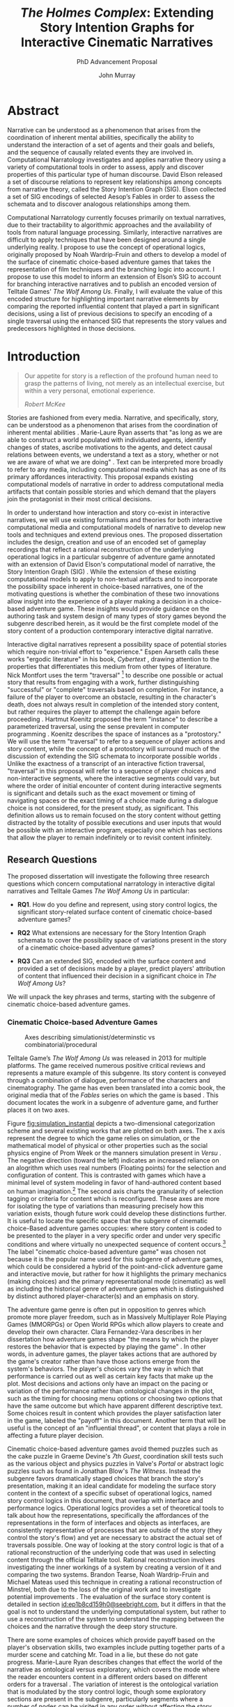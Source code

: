 #+TITLE:  /The Holmes Complex/: Extending Story Intention Graphs for Interactive Cinematic Narratives
#+SUBTITLE: PhD Advancement Proposal
#+AUTHOR: John Murray
#+HTML_HEAD: <link rel="stylesheet" type="text/css" href="../style.css" />
#+HTML_DOCTYPE: html5
#+HTML_CONTAINER: content
#+HTML_LINK_UP: index.html
#+HTML_LINK_HOME: ../index.html
#+INFOJS_OPT: view:content toc:nil ltoc:nil 
#+LATEX_CLASS: llncs
#+LaTeX_HEADER: \frontmatter          % for the preliminariese
#+LaTeX_HEADER: \pagestyle{headings}  % switches on printing of running heads
* Abstract
:PROPERTIES:
:UNNUMBERED: t
:END:
Narrative can be understood as a phenomenon that arises from the
coordination of inherent mental abilities, specifically the ability to
understand the interaction of a set of agents and their goals and
beliefs, and the sequence of causally related events they are involved
in. Computational Narratology investigates and applies narrative
theory using a variety of computational tools in order to assess,
apply and discover properties of this particular type of human
discourse. David Elson released a set of discourse relations to
represent key relationships among concepts from narrative theory,
called the Story Intention Graph (SIG). Elson collected a set of SIG
encodings of selected Aesop’s Fables in order to assess the schemata
and to discover analogous relationships among them.

Computational Narratology currently focuses primarily on textual
narratives, due to their tractability to algorithmic approaches and
the availability of tools from natural language processing. Similarly,
interactive narratives are difficult to apply techniques that have
been designed around a single underlying reality. I propose to use the
concept of operational logics, originally proposed by Noah
Wardrip-Fruin and others to develop a model of the surface of
cinematic choice-based adventure games that takes the representation
of film techniques and the branching logic into account. I propose to
use this model to inform an extension of Elson’s SIG to account for
branching interactive narratives and to publish an encoded version of
Telltale Games' /The Wolf Among Us/. Finally, I will evaluate the
value of this encoded structure for highlighting important narrative
elements by comparing the reported influential content that played a
part in significant decisions, using a list of previous decisions to
specify an encoding of a single traversal using the enhanced SIG that
represents the story values and predecessors highlighted in those
decisions.
* Introduction
#+BEGIN_QUOTE
Our appetite for story is a reflection of the profound human need to
grasp the patterns of living, not merely as an intellectual exercise,
but within a very personal, emotional experience.

/Robert McKee/ \cite{Mckee1997}
#+END_QUOTE

Stories are fashioned from every media. Narrative, and specifically,
story, can be understood as a phenomenon that arises from the
coordination of inherent mental abilities \cite{Herman2013}
\cite{Ryan2010}. Marie-Laure Ryan asserts that "as long as we are able
to construct a world populated with individuated agents, identify
changes of states, ascribe motivations to the agents, and detect
causal relations between events, we understand a text as a story,
whether or not we are aware of what we are doing"
\cite{Ryan2010}. Text can be interpreted more broadly to refer to any
media, including computational media which has as one of its primary
affordances interactivity. This proposal expands existing
computational models of narrative in order to address computational
media artifacts that contain possible stories and which demand that
the players join the protagonist in their most critical decisions.

In order to understand how interaction and story co-exist in
interactive narratives, we will use existing formalisms and theories
for both interactive computational media and computational models of
narrative to develop new tools and techniques and extend previous
ones. The proposed dissertation includes the design, creation and use
of an encoded set of gameplay recordings that reflect a rational
reconstruction of the underlying operational logics in a particular
subgenre of adventure game \cite{Wardrip-Fruin2009} annotated with an
extension of David Elson's computational model of narrative, the Story
Intention Graph (SIG) \cite{Elson2012}. While the extension of these
existing computational models to apply to non-textual artifacts and to
incorporate the possibility space inherent in choice-based narratives,
one of the motivating questions is whether the combination of these
two innovations allow insight into the experience of a player making a
decision in a choice-based adventure game. These insights would
provide guidance on the authoring task and system design of many types
of story games beyond the subgenre described herein, as it would be
the first complete model of the story content of a production
contemporary interactive digital narrative.

Interactive digital narratives represent a possibility space of
potential stories which require non-trivial effort to "experience."
Espen Aarseth calls these works "ergodic literature" in his book,
/Cybertext/ \cite{Aarseth1997}, drawing attention to the properties
that differentiates this medium from other types of literature. Nick
Montfort uses the term "traversal" [fn:5] to describe one possible or
actual story that results from engaging with a work, further
distinguishing "successful" or "complete" traversals based on
completion.  For instance, a failure of the player to overcome an
obstacle, resulting in the character's death, does not always result
in completion of the intended story content, but rather requires the
player to attempt the challenge again before proceeding
\cite{Montfort2006}. Hartmut Koenitz proposed the term "instance" to
describe a parameterized traversal, using the sense prevalent in
computer programming \cite{Hartmut2015}.  Koenitz describes the space
of instances as a "protostory." We will use the term "traversal" to
refer to a sequence of player actions and story content, while the
concept of a protostory will surround much of the discussion of
extending the SIG schemata to incorporate possible worlds . Unlike the
exactness of a transcript of an interactive fiction traversal,
"traversal" in this proposal will refer to a sequence of player
choices and non-interactive segments, where the interactive segments
could vary, but where the order of initial encounter of content during
interactive segments is significant and details such as the exact
movement or timing of navigating spaces or the exact timing of a
choice made during a dialogue choice is not considered, for the
present study, as significant. This definition allows us to remain
focused on the story content without getting distracted by the
totality of possible executions and user inputs that would be possible
with an interactive program, especially one which has sections that
allow the player to remain indefinitely or to revisit content
infinitely.

** Research Questions
:PROPERTIES:
:ID:       kkf7ytm0e7h0@seebright.com
:END:
The proposed dissertation will investigate the following three
research questions which concern computational narratology in
interactive digital narratives and Telltale Games /The Wolf Among Us/
in particular:

- *RQ1*. How do you define and represent, using story control logics,
  the significant story-related surface content of cinematic
  choice-based adventure games?

- *RQ2* What extensions are necessary for the Story Intention Graph
  schemata to cover the possibility space of variations present in the
  story of a cinematic choice-based adventure games?

- *RQ3* Can an extended SIG, encoded with the surface content and
  provided a set of decisions made by a player, predict players'
  attribution of content that influenced their decision in a
  significant choice in /The Wolf Among Us/?

We will unpack the key phrases and terms, starting with the subgenre
of cinematic choice-based adventure games.

*** Cinematic Choice-based Adventure Games
:PROPERTIES:
:ID:       i68is8r0c8h0@seebright.com
:END:

#+CAPTION: Axes describing simulationist/determinstic vs combinatorial/procedural
#+NAME:   fig:simulation_instantial
#+LABEL: fig:simulation_instantial
#+ATTR_LATEX: :width 10cm
[[file:simulationistdeterminist.png]] 

Telltale Game’s /The Wolf Among Us/ was released in 2013 for multiple
platforms. The game received numerous positive critical reviews and
represents a mature example of this subgenre. Its story content is
conveyed through a combination of dialogue, performance of the
characters and cinematography. The game has even been translated into
a comic book, the original media that of the /Fables/ series on which
the game is based \cite{Sturges2014}. This document locates the work
in a subgenre of adventure game, and further places it on two axes.

Figure [[fig:simulation_instantial]] depicts a two-dimensional
categorization scheme and several existing works that are plotted on
both axes. The x axis represent the degree to which the game relies on
simulation, or the mathematical model of physical or other properties
such as the social physics engine of Prom Week \cite{McCoy2012} or the
manners simulation present in /Versu/ \cite{Evans2014}. The negative
direction (toward the left) indicates an increased reliance on an
alogrithm which uses real numbers (Floating points) for the selection
and configuration of content. This is contrasted with games which have
a minimal level of system modeling in favor of hand-authored content
based on human imagination.[fn:8] The second axis charts the
granularity of selection tagging or criteria for content which is
reconfigured. These axes are more for isolating the type of variations
than measuring precisely how this variation exists, though future work
could develop these distinctions further. It is useful to locate the
specific space that the subgenre of cinematic choice-Based adventure
games occupies: where story content is coded to be presented to the
player in a very specific order and under very specific conditions and
where virtually no unexpected sequence of content occurs.[fn:9] The
label "cinematic choice-based adventure game" was chosen not because
it is the popular name used for this subgenre of adventure games,
which could be considered a hybrid of the point-and-click adventure
game and interactive movie, but rather for how it highlights the
primary mechanics (making choices) and the primary representational
mode (cinematic) as well as including the historical genre of
adventure games which is distinguished by distinct authored
player-character(s) and an emphasis on story.

The adventure game genre is often put in opposition to genres which
promote more player freedom, such as in Massively Multiplayer Role
Playing Games (MMORPGs) or Open World RPGs which allow players to
create and develop their own character. Clara Fernandez-Vara describes
in her dissertation how adventure games shape "the means by which the
player restores the behavior that is expected by playing the game"
\cite{ClaraFernandez-Vara2009}. In other words, in adventure games,
the player takes actions that are authored by the game's creator
rather than have those actions emerge from the system's behaviors. The
player's choices vary the way in which that performance is carried out
as well as certain key facts that make up the plot. Most decisions and
actions only have an impact on the pacing or variation of the
performance rather than ontological changes in the plot, such as the
timing for choosing menu options or choosing two options that have the
same outcome but which have apparent different descriptive text. Some
choices result in content which provides the player satisfaction later
in the game, labeled the "payoff" in this document. Another term that
will be useful is the concept of an "influential thread", or content
that plays a role in affecting a future player decision.

Cinematic choice-based adventure games avoid themed puzzles such as
the cake puzzle in Graeme Devine's /7th Guest/, coordination skill
tests such as the various object and physics puzzles in Valve's
/Portal/ or abstract logic puzzles such as found in Jonathan Blow's
/The Witness/. Instead the subgenre favors dramatically staged choices
that branch the story's presentation, making it an ideal candidate for
modeling the surface story content in the context of a specific subset
of operational logics, named story control logics in this document,
that overlap with interface and performance logics. Operational logics
provides a set of theoretical tools to talk about how the
representations, specifically the affordances of the representations
in the form of interfaces and objects as interfaces, are consistently
representative of processes that are outside of the story (they
control the story's flow) and yet are necessary to abstract the actual
set of traversals possible. One way of looking at the story control
logic is that of a rational reconstruction of the underlying code that
was used in selecting content through the official Telltale
tool. Rational reconstruction involves investigating the inner
workings of a system by creating a version of it and comparing the two
systems. Brandon Tearse, Noah Wardrip-Fruin and Michael Mateas used
this technique in creating a rational reconstruction of Minstrel, both
due to the loss of the original work and to investigate potential
improvements \cite{Tearse2010a}. The evaluation of the surface story
content is detailed in section [[id:ep1b8cd159h0@seebright.com]], but it
differs in that the goal is not to understand the underlying
computational system, but rather to use a reconstruction of the system
to understand the mapping between the choices and the narrative
through the deep story structure.

There are some examples of choices which provide payoff based on the
player's observation skills, two examples include putting together
parts of a murder scene and catching Mr. Toad in a lie, but these do
not gate progress. Marie-Laure Ryan describes changes that effect the
world of the narrative as ontological versus exploratory, which covers
the mode where the reader encounters content in a different orders
based on different orders for a traversal \cite{Ryan2001}. The
variation of interest is the ontological variation that is modulated
by the story control logic, though some exploratory sections are
present in the subgenre, particularly segments where a number of nodes
can be visited in any order without affecting the story world.

/The Wolf Among Us/ is episodic: future episodes must account for
previous player decisions. This requirement is different from
stand-alone story games which often have a greater variety of
endings. An example of a non-episodic story game in the interactive
drama genre is Michael Mateas and Andrew Stern's collaboration,
/Façade/ \cite{mateas2003integrating}, or the text-based /Versu/
\cite{Evans2014}. In /Façade/, there are several possible outcomes
determined by player's interactions with the characters. Replayability
is one of the stated design goals, and to that end the variations and
additional content reward the player with deeper insight into the
characters and the history through repeated engagement. In contrast,
episodic story games build on decisions made by the player in previous
episodes and have limited replay value due to the amount of content
that is necessarily conserved. Other non-episodic games, such as
/Heavy Rain/,[fn:6] are closely related in their operational logics
and their suitability for discovering content relationships using the
techniques proposed in this document.

By conserving content and maximizing payoffs among possible
traversals, this subgenre is ideally suited to algorithmic traversal
by the intentional frames captured by SIGs, as the player’s goals and
intentions are rewarded while the story remains relatively consistent.

*** Story Control Logics
:PROPERTIES:
:ID:       tx6har00e8h0@seebright.com
:END:

Noah Wardrip-Fruin introduced the analytical concept of operational
logics \cite{Wardrip-fruin} to describe the synergistic relationship
of abstract process and representational goals. He did so in the
context of understanding the relationships between surface, process
and data in the work leading up to the book /Expressive Processing/,
and described some of the key insights there \cite{Wardrip-Fruin2009}.
The concept was later formalized and further defined in collaboration
with Michael Mateas in \cite{Mateas2009b}:

#+BEGIN_QUOTE
An operational logic defines an authoring (representational)
strategy, supported by abstract processes or lower-level logics, for
specifying the behaviors a system must exhibit in order to be
understood as representing a specified domain to a specified
audience. \cite{Mateas2009b}
#+END_QUOTE

Operational logics can be used to precisely model and analyze how an
author communicates through a set of abstract processes and
representations an underlying "domain" with an audience. This
proposal's surface content model depends on the slipperiness of the
domain of human affairs that is narrative, and how at the same time
operational logics "determine the state evolution of a system," how
they specify an abstract model of the underlying system, "with how
they are understood at a human level," through the proposed encoding
\cite{Mateas2009b}. Some examples of operational logics that are
proposed by Wardrip-Fruin include collision logics and dialogue tree
logics, which reflect certain strategies to manage the content and the
actual experience of engaging with it \cite{Wardrip-Fruin2009}. As
long as a particular logic is maintained throughout a work, and that
logic reflects a systematic application of an underlying process, it
can be fruitfully analyzed as an operational logic. In this section,
the operational logics targeted are principally those that control and
represent the branching of the story and not necessarily logics that
pertain to any underlying simulation of the story domain. In this way,
they are not that much different than dialogue tree logics or the use
of quest flags, and the proposed SIG extension takes advantage of that
simplicity. The main difference is that the strategy of reflecting the
choices through interfaces are tied to an underlying time-based
performance that is critical to the pacing of the dramatic work.

The encoding of the surface representation depends on a model of the
underlying operations that each of the proposed story control
logics. These logics occupy the intersection between (graphical)
interface logics and performance logics, as they provide the player
with options tied to an underlying content selection architecture as
well as afford the player a set of performance options that either
determine or enact the choices.

The state evolution and representational strategy of cinematic
choice-based adventure games is represented by modeling the following
*story control logics*:

| Operational Logic Name       | Description                                                 |
|------------------------------+-------------------------------------------------------------|
| *1* /Response Selection/     | Language-based menus that reflect player-character options. |
| *2* /Object-Verb Selections/ | Verb-selection for object or character.                     |
| *3* /Inventory/              | Objects that either reflect ongoing or past plots           |
| *4* /Quick-time/             | Affordances that require enactment to proceed               |
| *5* /"Payoff" Signaling/     | Text that indicates (truthfully or not) underlying state    |
|                              |                                                             |

There are other operational logics at work, such as collision logics
and camera control logics, but these don't affect the story structure
as defined by the SIG. The four above operational logics cover every
relevant non-linear control mechanism and corresponding
representation. These logics must be reflected in a surface model in
order to represent the possible variations. Because of the importance
of these control logics in determining the surface structure, we will
review each in the following sections.

**** Response Selection
Response selection is so named because it how a player selects the
next actions or intent of the character. Like most adventure games,
the character itself actually carries out the action or dialogue, and
even sometimes the way a particular choice plays out may differ from
what was anticipated. The underlying operation is simply one of
selecting the content to be played.

**** Object-Verb Selection
This logic is a variant on the response selection, except that it
plays the character interacting with an object instead of interacting
with a character and often has physical actions instead of dialogue
options. An example is either knocking or kicking down a door, or
picking up an object.

**** Inventory Logics
In this logic, the main function is as a flag to whether certain
content choices are available. Secondarily, it is a reminder of
important plot threads.
**** Quick-time
This represents the enactment of the player of a particular situation
the character is in, often through repeated button presses or through
a quick decision in a heated moment. Failing these may result in
replaying from a checkpoint, so most do not branch the story.
**** /"Payoff" signaling

This is one of the more complex logics that may not determine
underlying state at all, but rather simply shaping player expectations
of how their decision affected agents. It is because of this
expectation that it needs to be represented as a distinct logic in the
surface story content, and because it is consistently applied in a way
that would suggest an underlying model is being affected.

The complexity of navigating the surface content defined by these
logics and the recorded gameplay motivates the creation of a "story
browser" tool to aid analyzing the distribution and patterns that the
content takes. This tool is discussed further in section
[[id:pc99b2h0i8h0@seebright.com]].

*** Surface Story Content
:PROPERTIES:
:ID:       89e9zj61i8h0@seebright.com
:END:
In this section, we will review the motivation behind modeling the
surface story content with respect to existing models of narrative
discourse. We will further review why the content of /The Wolf Among
Us/ cannot be represented by mapping it onto a simple text.

The concept of *surface story content* represents the narrative
content that is conveyed to a player. The name derives from the idea
that story-related information, also known as content, in contemporary
published games, is primarily authored through "scripting"[fn:2]. It
is scripted in the sense of an authored script that details the
content of a dramatic work, including directions for action and mood.
The story content, relies on an interpretation by a player of the
surface of that content to describe agents pursuing goals through
various channels, specifically the dialogue lines spoken, the text
rendered and the actions portrayed, rather than an understanding of
the underlying computationally modeled simulation as in the case of
physics simulated content or the properties of weapons and targets in
the case of projectile-based or item-based content. The system that is
interpreted operates at the level of agents pursuing goals within the
context of an overall story. Games which fall under this category
include /The Wolf Among Us/ \cite{TelltaleGames2013}, /Life is
Strange/ \cite{DontnodEntertainment2015} and /Kentucky Route Zero/
\cite{Elliott2013}.

Surface Story Content in this document refers to the primary
/instantial/ content that determines the interpretation of story
elements in a traversal.  For instance, it would be sufficient to
describe the surface story content by using sequences of gameplay
recordings in the form of dialogue, captured gameplay video and
interface elements, especially insofar as these traversals have
sections that are considered shared. The surface story content is
modeled using gameplay recordings and the logical structure that
determines their selection them from within the game. It can spans the
possibility space of story content from any potential (meaningfully
different) traversal. This approach accounts for the fact that an
infinite loop could occur in an actual traversal by only accounting
for the initial visit to "cutscenes" and not assuming new information
is provided through repetitive visits even if possible in a given
segment (such as an exploratory segment where a given object could be
repeatedly examined).

As opposed to the set of recorded traversal sections, modeled along
with potential player choices, a Story Intention Graph encoding of a
story is referred to in this document as the *deep story
structure*. This is the underlying set of relationships between
events, characters, beliefs, goals and affect that the audience forms
as they witness a story unfolding, and is influenced by narratological
theories.  The SIG incorporates all three of Mieke Bal’s levels of
narrative structure: the /text/, or the set of signs are represented
by /Text Nodes/, the /story/, or the sequence of presented happenings
or events influenced the /text/ nodes sequencing, and the /fabula/
level is reflected in the /state/ node and its ontological status as
the truth of a story, or the entirety of the fictional world that is
ordered into the /story/. Surface Story Content, as described above,
corresponds to the /text and discourse/ levels of Bal's model and the
deep story content to the story level for interactive works where such
an approach is possible \cite{Bal2009}. 

Noah Wardrip-Fruin cites three components of computational media
works: surface, processes and data \cite{Wardrip-Fruin2009}. While the
term "surface story content" is inspired by this usage, in order for
it to occupy the role it needs to its sense is extended to incorporate
the representational strategies of the key operational logics. For
brevity, we will refer to the surface story content as the surface
content, and understand that it does not include every detail of the
surface representation but only those aspects which are necessary in
understanding the story.

David Elson’s Story Intention Graphs refers to the "Textual Layer" in
his dissertation as fulfilling this role: "a linear vector of nodes
that contain the *utterances of the original discourse* that is being
modeled." Elson mentions that this layer could also be visual or oral,
but does not elaborate on the exact way that such works would be
handled. /Scheherazade/ \cite{Elson2012} is a Java program designed
for annotators to encode SIGs from plain text narratives. The system
references individual segments of a source text by the beginning and
ending index within the original text, and these spans are used to
anchor propositions in the timeline layer. The timeline layer then
affords connecting proposition nodes[fn:3] with points or intervals in
time represented by states based on /TimeML/ \cite{Ingria2003}. This
representation would work equally well by referencing timecodes in a
video or panels in a comic that does not branch, but must be extended
to account for branching logic of interactive digital narratives. A
more detailed review of how Elson’s SIG format is suitable can be
found in section [[id:9k4lun20i8h0@seebright.com]], while a description of
the elements of the schemata can be found in section [[id:8zs4eaz059h0@seebright.com]].

The proposed model for surface story content is a data structure that
incorporates three types of information, two which are generated
instantial assets: the sequence of images or frames and the
accompanying synchronized audio. The third is a transcription and time
encoding of linguistic content either spoken or shown. The sequence of
images, or shots, correspond to the traditional definition, a
continuous view from a single virtual camera. The term "segment" is
introduced as a way of organizing sequences of shots that are always
played together between "control points", points in a traversal where
the surface story content diverges. For instance, following a player
choice, one of four segments would result, each of which may share
shots with the others.

This model of surface and text is useful because it affords certain
means of measuring the surface content without access to the
implementation of the underlying processes, even as it presents
problems. In this way it is a form of rational reconstruction, like
that used with /Minstrel/ \cite{Tearse2010a}. Unlike works of film,
the surface content of games are determined during execution by player
input. Further, although words and phrases offer a natural
segmentation of meaning for textual narratives, and each word presents
a denotative meaning and a sentence can be considered a vehicle for
meaning which can be modeled by multiple propositions, as Elson
enables through mappings of proposition nodes to text nodes, it is not
obvious how to provide hooks for annotation of cinematic interactive
narratives whose interpreted meaning may be spread across shots, or be
present in a character's expression, or even by connotated by the
underlying subtext of an interaction or the connotations of the set
design.

A single line of dialogue might be performed across multiple shots, or
discrete continuous sequences of frames as taken by a virtual
camera. Would each shot be a segment of meaning, or would the line of
dialogue be treated as an atomic whole?  These questions are central
to creating and assessing a model of surface content model.

Section [[id:7ag9o190f8h0@seebright.com]] goes into detail about what an
objective surface story content dataset might like, but the
anticipated form is that of a collection of of recorded gameplay
videos of traversal story segments that are referenced by a model of
the story control logics. This combination of content and logic
results in a dataset that contains all possible traversals (that
contain a unique sequence of initially-encountered content) and their
corresponding shots/sequences.

The encoded dataset (including "objective" annotations such as
textual representations of dialogue, timing, characters present, etc)
will be annotated with the appropriate interpretive SIG elements, in
particular the represented goals, plans, the affect endpoint of
goals/plans and the constituent events or planned events.

The broader questions of how to achieve and measure agency and how the
property of interactivity influences narrative experience have been
topics of interest in the interactive storytelling community and is
often cited as a central concern in interactive narratives. Janet
Murray described it as a "satisfying power" in \cite{Murray1997a},
Michael Mateas directly addresses how to achieve it through balancing
formal and material constraints in \cite{mateas2001preliminary}, and
Stacey Mason expanded related definitions involving the distinction
between diegetic and extra-diegetic agency in \cite{Mason2013}, while
Mateas and Noah Wardrip-Fruin refined the definition to include the
computational model in \cite{Wardrip-Fruin2009b}. In this proposal,
the third research question (RQ3) addresses a particular type of
player experience that is at the core of the subgenre identified. The
satisfying feeling of making an important narrative choice is one
which is unique to this genre, and understanding how it operates
depends heavily on the deep story structure of the work. The rest of
this section introduces the discipline of computational narratology
and the concept of a Deep Story Structure, followed by the three main
research questions and their explication.

*** Deep Story Structure
Instead of producing a novel computational model of narrative, the
proposed dissertation builds on David Elson's Story Intenton Graph
schemata \cite{Elson2012}. The SIG was shown to be useful for
discovering analogies and has been recognized in the computational
narrative modeling community as an important effort
\cite{Goguen2010a}. The SIG schemata consists of three layers of
structure that interrelate: the textual layer, the timeline layer and
the interpretive layer. The schemata incorporates concepts from
previous models such as Wendy Lehnert's plot units \cite{Lehnert1981},
and specifically attempts to create a robust and expressive model that
captures the aspects of a story that are salient. This includes
relationships amongst intentional agents pursuing goals across
time. It also means not specifying a knowledge representation for
propositions, but rather the topological structure that assist in
describing how agents, beliefs, goals and values relate to one
another. The *textual layer* captures the surface representations of
the work, while the *timeline layer* models the actual events conveyed
by those representations. The *interpretive layer* captures the
inferences and motivations that may only be implied or hinted at in
the surface of the work.

Elson’s structure addresses several deficiencies of previous models of
narrative discourse, and is an example of the approach of contributing
not only a model but a set of data that makes use of that model, a
collection of annotations of Aesop’s Fables named the DramaBank
\cite{Elson2012b}. These annotations are used to evaluate the
effectiveness of the schema for capturing structural similarities
between different human annotations of the same story, as well as to
identify potential analogical relationships between different stories
in the collection.

Elson used the SIG schemata to investigate analogous relationships
among Aesop's Fables. He relied on human annotators to interpret the
structures that SIG describes and compared multiple attempts to
interpret individual stories as a measure of utility and accuracy of
SIG itself \cite{Elson2012b}. We go into more detail later on SIG in
sections [[id:9k4lun20i8h0@seebright.com]] and 

*** Players' Attribution of Content that Influenced their Decision
Stories are a mental phenomena. In this sense, their subjective
effects can only be understood through those who experience
stories. While cognitive narratology makes claims about general mental
faculties that either arise from or are created through the capacity
for narrative, the third research question is focused primarily on a
more practical concern. Given a traversal path, can the combination of
a SIG and the encoded surface structure of a work predict which parts
of the traversal were most influential on the player's decision making
process?

This question avoids some of the core uncertainty around agency, as it
specifically deals with the experience of making a choice in the
context of the game from a provided (small) set of choices. Later in
the game, a large variety of content will have been experienced by the
player, some of which will be more important to the narrative and
valued relationships while others, though containing the characters or
settings involved, will not. Understanding how to predict and
understand the relationship and value of such content can make
authoring such stories more effective, predicting traversals where
there may be an imbalance of content to make decisions more
challenging.

Marie-Laure Ryan addresses the myth that a wide variety of choices are
a desirable property of interactive narratives in /Avatars of Story/
\cite{Ryan2006c}, alongside other purported myths that emerge from
early scholarship and theories. Michael Mateas considers resolving the
"paradox" of agency in story where such meaningful choices are not
pervasive as one of the primary goals of interactive drama and
interactive storytelling \cite{mateas2001preliminary}. Mateas put
forward a proposition that "creating a sense of both story and agency
(interactivity) requires 'merely' the hard task of balancing material
and formal constraints" \cite{Mateas2002b}, where the formal
affordances consist of what is desirable or indicated is possible and
the material refers to the set of things which can be potentially
acted upon in the presentation of a scenario. In this sense, the
attribution of previously experienced content is a means of measuring
the formal constraints whereas examining the offered choices is a way
of measuring the material affordances at the time of the decision.

The hypothesis, further expanded in section
[[id:ip68y67159h0@seebright.com]], is that this relationship is clearly
evident once the content has been encoded using the two methods, first
through an encoding of the surface story structure and second through
an interpretation of that surface story structure in a deep story
structure through an encoding using the extended SIG.

** Overview of proposed contributions
There are a few existent systems designed to support annotating and
analyzing stories through computational means. David Elson's
/Scheherazade/ is specifically designed to apply the SIG formalism to
textual narratives, whereas Mark Finlayson developed a more
generalized approach to annotating textual stories in his /Story
Workbench/, an integrated environment based on /Eclipse/
\cite{Finlayson2008}. Finlayson hypothesized that assisting an
annotator with suggestions would help increase the number and quality
of available annotations for future work, whereas Elson primarily
focused on providing accurate feedback in the form of presenting the
understood meaning back to the annotator.

The proposed contributions will include creating and releasing a set
of systems that specifically target complex, interactive multi-media
games in the cinematic choice-based adventure game subgenre. This
system incorporates lessons from /Scheherazade/ and /Story Workbench/
and the target platform is HTML5 to enable the use of crowdsourcing
evaluations and potentially even leveraging Amazon's Mechanical Turk.

Another contribution is the encoding of a long form contemporary
narrative. The genres of fable and parable, although compact in their
representation of some narratological principles, are not good
examples of the incorporation of suspense or mystery, and the
originals on which much of the research is based are
non-interactive[fn:7]. The length of the work affects the full impact
of certain events later in the story. For instance, by the end of /The
Wolf Among Us/, the player will have established a number of
relationships, made several decisions and accumulated impressions that
will determine the subjective experience of the ending in ways that
shorter works or selections from a complete work cannot address.

Many practitioners of computational narratology cite the extension of
the techniques to address non-textual and interactive media as an
important next step in understanding the cross-media nature of
narrative. For example, in the living handbook of narratology,
Inderjeet Mani states "As a hybrid of game and narrative that spans
multiple media, interactive narrative represents a new and evolving
genre. What novel constructs from computational narratology are
applicable here, and which old ones need refinement?"
\cite{Goguen2010a}. Fox Harrell, in his dissertation, specifically
calls out media annotation as an area for future research
\cite{Harrell2007}. Hartmut Koenitz calls for work on segmenting what
he termed "protostories," also described in this document, as an
important step in furthering theory of interactive digital narratives.

The proposed work hopes to make a contribution to this collective
effort and enable future work that reveals even more about narratives,
how they work and even how to author content for them more
efficiently.

* Related Work 
In this section we will review work that informs and relates to the
[[id:kkf7ytm0e7h0@seebright.com][Research Questions]]. The approach of applying theories and building
systems in computational narratology is inherently multidisciplinary,
comprising insights from narratology, computational linguistics, game
studies, interactive digital narratives, artificial intelligence and
film studies.

There are three major threads that weave together the proposed
research questions and their concern with structures both on the
surface and beneath it. The first section reviews some of the work
done in applying concepts from narratology in developing and assessing
computational models of narrative and the various purposes they serve,
primarily in the influential areas of automated understanding and
generation. The second section, computational narratology, will review
key works and theorists who are explicitly interested in the
intersection of narratology and computation, contextualizing the
proposed work and contributions within existing efforts to understand
and test narrative models and analyze datasets, including the selected
narrative discourse model, Story Intention Graphs. Finally, the field
of interactive digital narratives is viewed with an eye to description
and categorization, with particular attention paid to how the target
object's subgenre relates to the key concerns, genres and disciplinary
traditions as well as which communities would be most interested in
the results.

The three sections are not necessarily chronologically ordered, but
rather represent three overlapping perspectives which contextualize
and motivate the proposed work.

** Narratives Understanding and Generation
In the introduction, we introduced the concept and value of
narratology in its relation to the proposed model of [[id:89e9zj61i8h0@seebright.com][Surface Story
Content]]. Here we will review the systems and purposes that narrative
models have adopted over the years.

Todorov coined the term narratology in the 1960s, (‘la narratologie)
\cite{Tzvetan2012a}, though the methods and discipline has its origins
well before in Aristotle and more recently in Russian formalism with
Vladimir Propp and his famous and oft-cited analysis of Russian
folktales \cite{Propp1928}. Todorov even referenced this need to
vacillates between theory and analysis in his article, saying "it is
always a question of going continually back and forth, from abstract
literary properties to individual works and vice versa. Poetics and
description are in fact two complementary activities"
\cite{Tzvetan2012a}.

What can computers do with narratives? This question, and variants
around the acts of communication and knowing, were what motivated
early AI researchers such as Roger Schank to pursue narrative and its
formal representations, as well as inspiring a community of
researchers interested in applying advances and innovations in using
computers as media to understand and create with.

*** Knowledge Representations
While one of the first experiences of character and of illusion was
the famous ELIZA: DOCTOR program \cite{Man1966}, whose significance
and early reception has been analyzed by Noah Wardrip-Fruin
\cite{Wardrip-Fruin2009} as the progenitor of a strong potential for
artistic and expressive uses of computers, Schank was very interested
in using data structures to explore the core of what understanding
meant, and in particular how to get at it through models. SAM (Script
Applier Mechanism) was a system designed to understand stories through
the concept of a script \cite{Schank1975}. It was represented its
understanding in the form of paraphrases and summaries, and was
designed around a similar idea that resulted in Alan Turing's famous
Turing Test: if a system can produce the same types of responses as a
human, then it may have arrived at it through similar processes, or
similar enough as to be considered intelligent.

#+BEGIN_QUOTE
In some ways, it is ironic that conceptual dependency and its
derivatives are often grouped into the family of semantic net
representations, because in general, semantic nets are a structure
theory, whereas CD is a content theory. \cite{Lytinen1992}
#+END_QUOTE

In this sense, Elson's Story Intention Graphs are more in the
tradition of Conceptual Dependency graphs because of the attention to
the content that is being targeted, namely representations of story
and of the mind itself. Wendy Lehnert, creator of the plot unit
formalism, echoes this parallelism between cognitive and computational
structures \cite{Lehnert1981}:

#+BEGIN_QUOTE
How is the hierarchical ordering of a memory representation
constructed at the time of understanding? Exactly what elements of the
memory representation are critical in building this structure? What
search processes are used to examine memory during summarization? How
are summaries produced after memory has been accessed?
#+END_QUOTE

"Scripts" were a formalism that Schank codified that capture the
notion that knowledge has a structure that is accessed, reified and
run. The classic example of a restaurant script is one where a set of
behaviors are suggested by an environment, and that the knowledge
surrounding that set of expectations enables actors to behave
appropriately. This is explored by the crowd-sourced project known as
/The Restaurant Game/ conducted by Orkin and Roy \cite{Orkin2009}.

The concept of a script was an inspiration for Short and Evans in the
/Versu/ social practice system \cite{Evans2014} while /Prom Week/ uses
a theory from social-psychology along with an exchange unit that
follows a game.

Marie-Laure Ryan addresses the role of formal representations in
aiding human understanding in her chapter on /Formalizing Plot/ in
/Possible Worlds, Artificial Intelligence and Narrative Theory/
\cite{Ryan1991} by suggesting that a graph representation should make
things that are obvious to a reader obvious from reading the diagram,
and things that are subtle, subtle. This goal of accurately
representing the mental structures of story diverge from that of
making apparent relationships and structures which may be parallel to
the mental structures themselves. This goal of achieving a useful
diagrammatic notation for a representation is not necessarily shared
by Elson in his Story Intention Graph formalism, though he often
employs a variant of the schemata in creating diagrams that omit
subsections in order to maintain clarity. For the purposes of scope,
the proposed work outlined in this document does not include dynamic
representations of narrative diagrams, but this may change based on
time and value provided.

*** Generating Narratives
Generating stories has been shown to be one of the most challenging
and most easily appreciated uses of computational models. The interest
in telling stories using computational means within the field of
Artificial Intelligence began with Robert Schank's lab and research
group and their concern with representing knowledge. The extension of
this understanding to the creation of novel stories and artifacts is a
natural progression, even if the original generative system did not
concern itself with narratives at all: /ELIZA: DOCTOR/
\cite{Man1966}. James Meehan created a program, Tale-spin
\cite{Meehan1981} to explore the automated generation of narratives
using models and simulations of communication and meaninng. Lebowitz
played more with representation in his system /Universe/, which
charted the lives of soap opera characters as various events put them
into continual cycles of conflict. They used hand-authored conventions
and tropes to substitute for exhaustive real-world knowledge
structures \cite{MichaelLebo1984}. Both use fairly procedural
structural transformations in order to model aspects of plot, but
/Universe/ and many recent spiritual successors have acknowledged the
limitations imposed by using techniques such as planning along with a
complete knowledge representation. They capitalize on hand-authored
content to fill in the structures.

One of the key problems in generating narratives is the final media
and presentation of the generated narrative. Tale-Spin used a simple
text generator, "mumble," to present the plans held in memory for
inspection. Nick Montfort leveraged his experience in interactive
fiction to create a system to experiment with the different ways that
time and narration can be varied through various natural language
pipelines and facilities. His project, /Curveship/
\cite{Montfort2009}, is very much a work of computational
narrative. It uses a simulation and a model to produce narrative
communication acts which could be varied parametrically. This system
is an excellent example of computational narratology, even though its
concern was primarily with the linguistic consequences of time and
style on narrated text, it provided a test for theories surrounding
the perception of event orders.
** Computational Narratology
:PROPERTIES:
:ID:       zs8ipn70i8h0@seebright.com
:END:
#+BEGIN_QUOTE
Computational narratology is the study of narrative from the point of
view of computation and information processing. It focuses on the
algorithmic processes involved in creating and interpreting
narratives, modeling narrative structure in terms of formal,
computable representations. Its scope includes the approaches to
storytelling in artificial intelligence systems and computer (and
video) games, the automatic interpretation and generation of stories,
and the exploration and testing of literary hypotheses through mining
of narrative structure from corpora \cite{Goguen2010a}.
#+END_QUOTE

The proposed work is principally about how to operationalize and
discover new properties about narrative through a specific subgenre of
interactive digital narratives. Cavazza and Pizzi describe how
computational narratology emerged from several approaches to
formalizing narrative from the existing disciplinary traditions
\cite{Cavazza2006b}.

There have also been several conference series that explore different
perspectives on computation and narratives. The ACM Workshops on Story
Representation, Mechanism and Context, which was held in 2004, 2006
and 2011, looked at both the creation and analysis of stories and
related technologies in a variety of media but focused mainly on
nonfictional scenarios. The Intelligent Narrative Technologies
workshop series was started by Mark Riedl and Brian Magerko in 2007
alongside the Association for the Advancement of Artificial
Intelligence conference (AAAI). The International Conference on
Interactive Digital Storytelling (ICIDS) conference series provides a
venue for theoretical and creative works in interactive storytelling
and how to evaluate such works.

Using computation to study and create narratives has come to be
labeled as computational narratology \cite{Goguen2010a}, although the
usage has overlaps with interactive digital narratives, interactive
storytelling and computational models of narrative. Fox Harrell uses
computational narratology to investigate algorithms and formalisms
that support blending of concepts and metaphors \cite{Harrell2007},
while Henrik Schärfe embarked on an early investigation of how
computers can be used in analyzing narratives, /A Study in Computer
Aided Narrative Analysis/ \cite{Scharfe2004}.  It may be useful to
keep the analytical sense of computational narratology distinct from
practices that use it to describe approaches for creation of
interactive digital narratives works. This analytical sense is the one
used in the rest of this document.

Some of the key theorists who explicitly identify as practicing
computational narratology are Inderjeet Mani, author of the recently
published /Computational Modeling of Narratives/ \cite{Mani2012}, Fox
Harrell's work on using algebraic semiotics to understand and generate
representations and analogies, and Mark Finlayson, founder of the
Computational Models of Narrative workshop. Another early researcher
was Henrik Schärfe. His work looks at the task of formalizing aspects
of narratology for the purposes of analyzing and subsequently aiding
in interpretation \cite{Scharfe2004}. Unlike Elson, his approach uses
conceptual graphs to model aspects of content in narratives, which
places a larger emphasis on uniform granularity of formalism whereas
Elson's approach separates the structure clearly away from the
propositional logic level. Conceptual graphs were proposed by John
Sowa based heavily on Charles Sanders Peirce's existential graphs
\cite{Sowa2008}. Henrik's approach to using computational tools allows
for a human interpretation and does not go directly into using numbers
to explain everything: "actual interpretations are outside the domain
of interest here, because the really interesting part of (structural)
analyses takes place as an discussion of how the elements rendered by
the analysis relate to each other... the actual interpretation, along
with speculations and ideas pertaining to the consequences of that
interpretation must reside in the hands of humans" \cite{Scharfe2004}.

*** Annotation Efforts
The idea of annotating works or collections of works is a fairly well
established practice in the digital humanities and computational
linguistics. One of the initial initiatives to encode non-digital
information was the Text Encoding Initiative, an international
organization founded in 1987. Examples of an encoded set of works
includes the classic folk tales studied by Vladimir Propp. More
recently, close content analysis has fallen primarily under the social
sciences domain, especially applying to sentiment analysis and
understanding the prevalance of a topic or practice based on freely
available natural language texts residing on the web and in forums.

*** Story Intention Graphs
:PROPERTIES:
:ID:       9k4lun20i8h0@seebright.com
:END:
David Elson developed a set of discourse relations comprising a
schemata which are collectively entitled "Story Intention
Graph." These relations are defined by a semantic graph consisting of
labeled nodes, arcs and a set of logical relationships that determine
"legal" associations amongst them. In this section, I will briefly
review the key features of the SIG schemata that make it a suitable
model for the proposed work.

Of the many formal models and accompanying datasets and applications
of story content, David Elson's Story Intention Graph is the only
model which has been validated through the application and comparison
to a baseline algorithm using a corpus of annotated, existing
stories. Elson's model is a synthesis of a number of previous
models. Elson describes Story Intention Graphs as a formalism whose
goal is to be *robust*, "emphasizing the key elements of narrative
rather than attempting to model the entire semantic world"
\cite{Elson2012}, *expressive and computable*, such that it is "formal
enough to allow us to find analogies, identify patterns, and design
summaries of narrative content" and *accessible* and so able to be
used by human annotators with minimal training \cite{Elson2012}.

SIGs encodings are suitable for computational analysis using graph
traversal algorithms that are aware of the node types and properties
such as causal entailment. Elson's primary research goal was to
compare SIGs, and through this goal he was able to validate that even
encoding structures of goals, beliefs and affects which didn't
explicitly include propositional content were useful to discover
relationships across works using annotators \cite{Elson2012}. He was
also interested in analogy, and his schemata enables the computational
discovery of analogies between different stories, as well as the
recognition and incorporation into a machine learning classification
scheme of well-defined "patterns" that composed a library of story
patterns much like Lehnert's plot units.

These properties that help tackle the right balance of formality and
expressivity make SIGs a good match for the types of
questions pursued in the proposed dissertation. The ability to extend
the schemata also allows for the types of structures present in
interactive works to be represented in the model, in particular the
diverging traversal paths as determined by the story control logics of
the work.

The types of nodes are briefly described in section
[[id:havh9l7069h0@seebright.com]], whereas the arc types are described in
section [[id:3macmm7069h0@seebright.com]]. Elson's dissertation contains
the definitive definitions, including logical rules present in the
schemata \cite{Elson2012}.

*** Film and Media
Two of the primary adjacent fields, narratology and film studies, owe
a debt to linguistics and semiotics. Both embarked on searches for
meaning through structure and both seek to identify universal
properties. Narratology, unlike film studies, focuses on the study of
stories independent of medium. Film Studies focuses on concerns
specific to that medium. As part of the proposed work, the field of
film studies and criticism, especially as it relates to semiotic codes
and conventions will need to be further explored in relation to the
proposed system and study.

Film studies will primarily influence the surface story content, and
in particular guide the story-relevant codes that should be
highlighted and annotated. These codes are already reflected in the
usage of terms such as shots and sequences, but there are other
significant choices present in film that are not necessarily choices
in literary or purely textual narratives. These include costume,
actions and performances and even setting and camera angles (wide view
and close ups). These choices reflect an intentional stance by the
author for how a scene should be interpreted, and the importance in an
encoding is also apparent.

** Interactive Digital Narratives
#+BEGIN_QUOTE
The combination of narrativity and interactivity oscillates between
two forms: the narrative game, in which narrative meaning is
subordinated to the player’s actions, and the playable story, in which
the player’s actions are subordinated to narrative meaning. Or, to put
it differently, in a narrative game, story is meant to enhance
gameplay, while in a playable story, gameplay is meant to produce a
story \cite{Ryan2015b}.
#+END_QUOTE

In the brief history of the field of game studies, the narrativist vs
ludologist debate has been seen as an opportunity to build boundaries
and establish the fledgling form amongst more established discplines
such as narratology, new media and film studies. The debate is well
summarized by Ian Bogost in his blog post, "Game Studies: Year Fifteen"
\cite{Bogost2015}, which echoes an initial journal article in /Game
Studies/ by Espen Aarseth.

This section does not focus on the debate, however, but instead
discusses the overall category of works that /The Wolf Among Us/
belongs in and situates the study in historical and disciplinary
approaches. Cinematic choice-based adventure games were introduced and
defined in the introduction. While the another genre label could be
considered a "Telltale-style" point and click graphical adventure, so
prevalent is Telltale's signature set of game mechanics and logics,
the effects and the mechanisms and the resulting insights that can be
obtained are firmly in the field of interactive digital narratives.

Interactive stories as a subject cut across most traditional
disciplinary boundaries. There are at least two international
gatherings dedicated to the study and creation of these types of
works: Interactive Narrative Technologies (INT), a workshop associated
with AIIDE, and International Conference on Interactive Digital
Storytelling (ICIDS). 

Authors of narrative works use craft to address the capabilities
identified by Marie-Laure Ryan using the material affordances of a
chosen medium, driven by the creator(s) "desire to touch the
audience"  \cite{Mckee1997}. Computational narratology has a close
relationship with the fields of interactive digital narratives and
interactive storytelling, informing and inspiring various approaches
and systems. Narratological concepts, such as the distinction Seymour
Chatman draws between "story" (the events as they occur
chronologically in a story world) and "discourse" (the order in which
events are related) have been used in a variety of fields ranging from
cognitive science \cite{Herman2013} to interactive storytelling
\cite{Name2014} to form hypotheses or as an inspiration for
computational models \cite{Chatman1980}.

Interactive Digital Narrative has several overarching genres
determined primarily by the original works and the primary interface
mechanics, including interactive fiction (IF), adventure games and
hypertext works. The subgenre of "cinematic choice-based adventure
games" was selected because of its heavy reliance on interpretation
instead of simulation or combination while still incorporating
alternate performances and even ontological changes in the story world
based on player choice. Traditional adventure games have certain
characteristics, though, including puzzles and more direct
manipulation of a player-character through a simulated space to
achieve objectives, which are not prevalent in /The Wolf Among Us/.

/The Wolf Among Us/ is one of several interactive digital narratives
produced by Telltale Games that earned critical acclaim for its
storytelling. Telltale's approach often incorporates material and
licenses adapted from another, non-interactive
medium [fn:1]. Telltale's brand of graphical adventure games has been
seen as noteworthy not only by game critics, but also by scholars
interested in applying alternative methodologies such as
microethnography \cite{Taylor2015}. The close relationship between
story content and interactivity makes this particular work a prime
subject for study using computational narratology. The fact that it
avoids emergent narrative or simulation makes the subgenre
particularly attractive for the approach described below of
associating a model of the surface content with video recordings of
traversals.

In this section we will also attempt to draw a distinction between the
genres of interactive digital narrative that the approach proposed
would be suitable for and the types that it may require additional
extension in order to address.

Another thread of work in interactive digital narratives proposes a
new vehicle for storytelling using the properties of computational
media: interactive drama, where player’s interactions with virtual
characters are handled in real time while retaining the emotional
power of dramatic works based on Aristotle's structural model for
drama \cite{Mateas2000a}. While the genre of interactive drama has
existed for a while, the ability for a computer to handle the roles
previously only possible using human actors and potentially even a
director or writer. Brenda Laurel's dissertation \cite{Laurel1986}
served as the inspiration behind this category. In it, Laurel lays out
a set of requirements that describe a computer system shaping a
narrative in real time for an audience. This work, postulated first in
Brenda Laurel’s dissertation \cite{Laurel1986}, is further imagined
and theorized by Janet Murray in /Hamlet on the Holodeck/
\cite{Murray1997a} and its first recognized instance was released by
Michael Mateas and Andrew Stern in the interactive drama Façade
\cite{mateas2003integrating}. Interactive Drama is a subset of
Interactive Digital Narratives that aspire to a high degree of
immersion, as described by Marie-Laure Ryan \cite{Ryan2015b}, where
the interface and the signs are close to those encountered in everyday
life instead of mediated through menus and convention-based controls.

*** Telltale-style Adventure Games
:PROPERTIES:
:ID:       1fz708r0c8h0@seebright.com
:END:

Adventure games have been studied both from a fan studies and
historical perspective by Salter \cite{Salter} and from a game studies
perspective with particular attention to the realtionship between
simulation and restoring the intended behavior of an author by
Fernandez Vara \cite{ClaraFernandez-Vara2009}. Adventure games are
recognized as a fairly old genre that is traceable to its origins in
the 1970s and its evolution as an expressive example of ergodic
literature \cite{Aarseth1997}.

Clara Fernandez Vara makes a distinction between representation and
simulation in her dissertation that adventure games have evolved so
that "the player does not stray too far from the behavior to be
restored" \cite{ClaraFernandez-Vara2009}. This restoration of behavior
is important in understanding RQ3, as the behavior to be restored is
varied in interesting ways through the sequence of narratively-charged
decisions that are unique to the subgenre. Fernandez-Vara goes on to
note that "the restoration of behavior must take place in a specific
way, so that the player enacts the events of the embedded story"
\cite{ClaraFernandez-Vara2009}.

The structure of adventure games enables an approach that addresses
many of the authoring problems of the open-ended story game approaches
while retaining a strong narrative. It is for this reason that it is
well suited for a content-based approach, as works such as Mateas and
Stern's interactive drama Facade have a much larger space of possible
traversals with things such as timing and possible input making the
work intractable for such an approach.

Telltale games has pioneered the subgenre identified in the
introduction (section [[id:i68is8r0c8h0@seebright.com]]) as a style that
is distinctive enough to begin being referred to as a "Telltale-style
adventure game" \cite{Hamilton2015}. It draws heavily from cinema in
its surface representations, to the point that it has even been called
interactive cinema. But despite the potential derogatory nature of
some of the comments on popular forums and the polemic against
non-game content being foregrounded in games, this particular type of
story game has struck many chords in the popular game criticism
community, as described by Maltbie in a post defending Telltale-style
games as video games:

#+BEGIN_QUOTE
My mind stayed engaged, I took responsibility for what happened, and
I was absorbed by the idea that I need to *pay attention to details if
I want the story to play out a certain way*. And that's an incredibly
personal experience when you get down to it. And at the end of the
chapter in the Telltale games, a menu shows how your choices differ
from other players who are going through the game for the first
time. If the experience is malleable like this, how can it not be a
game? \cite{Maltbie2016} [emphasis added]
#+END_QUOTE

Telltale games have been accused of "beads on a string," even if some
recognize the value of the illusion that is actually being
constructed:

"But one major complaint comes up again and again: Fast-paced choices
and moral quandaries are the most prominent feature of The Walking
Dead, but they seem to have no real consequences. Why did this game
receive approximately all of the awards in 2012 if its main selling
point is used so inconsequentially? I suggest that the most important
aspect about this game is not the many difficult choices it offers the
player – it’s the illusion of choice the game constructs."
\cite{Froschauer2014}

Froschauer goes on to make one of the claims that can be better
studied by addressing the second proposed research question: "the
amount of different content that needs to be produced is limited to a
minimum while, ideally, still giving you a feeling of agency"
\cite{Froschauer2014}.

David Cage describes this act as "bending stories," providing the
right hints, feedback and sets of reactions in order to ensure that
the branch isn't broken and that most of the effort is conserved
through most traversals \cite{Cage2006}. This approach is
diametrically opposed to the simulationist or combinatorial approach,
where material is generated or reconfigured on the fly without the
author's prior understanding and where "folding in" plot threads is
not currently an objective. Instead, simulationists have suggested
that a different type of authoring is required to account for the
generative power of simulationist/combinatorial story systems, such as
"quantum authoring," an approach Aaron Reed describes as holding the
many permutations of possible outcomes in an author's head as one
designs content for a combinatorial system.  Reed cites /Prom Week/ and
18 Cadence as examples of combinatorial story games where this
approach has been fruitful \cite{Reed2011}. 

While the desirable properties of the subgenre should be becoming
apparent, the main reason that /The Wolf Among Us/ was chosen was its
relatively shorter length than the full set of /Walking Dead/ seasons,
the critical acclaim it accrued and the discussions about the plot
that it inspired as well as the general familiarity I have with the
work and appreciation for its narrative and artistic goals.

* Prior Work
My original course of study was to combine visual art and creative
writing, and I only pursued computer science once I began to
appreciate its potential as a tool to tell stories. In that sense, my
undergraduate training and aspirations are imminently relevant to the
proposed work. The themes of narrative, visualization and structure
have persisted through each of the projects I’ve contributed to,
starting with my original undergraduate thesis project under Matt
Kirschenbaum and Ben Shneiderman. /StorySigns/ was a text annotation
tool I developed to assist in writing and understanding story
structures based on narrative theory by Seymour Chatman
\cite{Chatman1980}, especially the notion of satellite and kernel plot
events.  I used Flash to explore how one could combine the data
provided by the raw language representations with visualizations that
aided in understanding them. 

The proposed set of systems focuses on understanding non-textual media
using some of the powerful techinques currently applied to textual
stories. In this section I will review some of my previous works, both
of an academic nature and of an enterpreneurial nature, starting with
my experience in student film production.

** War Story
During my time as an undergraduate, I aspired to become a storyteller
through multiple media, not just through the creative writing I had
experimented with at the writer's house, but also through digital art
and performance. I was always fascinated with filmmaking, likely
citing a similar origin story with others through powerful works that
affected my development and tastes in my formative years.

Seeing an opportunity to learn about it more in an upper level digital
arts class, I jumped on it.  I storyboarded, scripted, directed,
filmed and edited a short film with a number of my classmates and
friends as actors. This experience provided me with invaluable insight
into how film, specifically moving images comprised of shots, works
from various artistic and critical points of view. During the project,
I performed all aspects of the film making process, and this
familiarity is what informed my initial investigations into using
non-linear video editing techniques as an avenue for tackling the
surface level content of cinematic choice-based story games.
** Flash Platform Studies
The interactions of technology, affordances and society are complex
and worthy of study. The Flash Platform presents an example of how a
software system can shape the artifacts and culture that are based on
it. In the proposed dissertation, an awareness of the use of
technology in shaping scholarship and culture is critical to
understanding how tools that can aid in computational narratology will
ultimately shape and contain their own ideological purposes. My
experience in researching the complex emotional and technical
relationships between users, developers and the platform itself
provides a perspective on the existent game community that keeps a
theoretical approach such as computational narrative grounded in the
pragmatics of the works' value both in the interactive storytelling
community as well as the perception of the work from the greater
audience of such works.

Flash and its underlying technologies shaped the way that we expect
rich media to behave and how we create content for it. Its compact
distribution format and flexible metaphors put it a decade ahead of
the standards-based HTML. In /Flash: Building the Interactive Web/
\cite{Salter2014}, I explore with my coauthor Anastasia Salter
the evolution of this platform and the various choices that were made
in its development and their implications for the role that software
platforms occupy in the evolution of technological culture. As the
platform matured, it implemented some of the best practices from
modern programming languages, but in turn it became harder to
understand and use for artists. The Flash Platform was unprecedented
in its accessibility which led to experimental works by the world's
best electronic literature practitioners and amateur works with mass
popularity such as those found in Newgrounds.

Flash's key affordance and its role specifically as a platform shaped
the types of artifacts produced enabled a generation of designers and
artists to acquire procedurally expressive skills that could be
leveraged on a massive distribution opportunity which was the early
web. The book has served as a textbook for introductions to digital
humanities (such as Rutger's Universities English 394 Spring 2015
course) as well as was contextualized in Apperley and Parikka's
assessment of the platform studies approach in the context of media
archeaology \cite{Apperley2015}.

** Seebright
It is rare that a technology has a chance to change the way we
perceive the nature of media, communication and ourselves. See-through
augmented reality is one such technology, taking a place alongside LED
screens and touchscreens present in smartphones and laptops as a
fundamental change with how we interact with media. Smartphones
revolutionized our relationship with websites and communication with
one another, and augmented reality has the potential to change the way
we understand the world and be effective agents within it. There
continues to be a divide between what humans are capable of
understanding and what effort is needed to model and communicate that
understanding to a computer. Augmented reality is one solution to that
problem: by presenting the computer’s understanding directly in front
of the user on top of their own perception of the world, the system
can cross that divide. Likewise, by having access to a user’s vision
and current context, computers can be capable of anticipating a user’s
needs and desires more effectively than through noisy channels such as
browser logs and GPS readings. Although consumer devices are still a
ways off, the value of see-through displays are evident from this need
to represent computer information to users more efficiently.

With Katherine Compton, I started Seebright to explore this question –
and through the course of the company’s development, I executed a
number of experiments and explorations, including designing a novel
control solution that would specifically allow the user to interact
with the system on the same level of representation: direct
manipulation.

More than anything, my experiences founding and working for Seebright
has provided me a grounding in what is valued by different communities,
and how to recognize and create value. I have an appreciation about
how industry perceives technological innovations, how it makes
decisions in the presence of risk and uncertainty, and how work of a
variety of types is defined and accomplished, and most of all how
important it is for academia to make efforts to inform industry about
the relevance of its work even as it communicates the nature and
importance of the research to the general public.

** Prototypes
During the first part of 2016, two prototypes were created to better
understand the nature of the proposed work and to lay the groundwork
for the systems described in the proposed work section. The goals and
the methods followed to produce them are described below, while a
description of the design is present in the appendix.
*** Surface Content Story Browser
The browser demonstrates the basic approach taken in the system
provide a set of parallel encodings of content locations that can be
used as various layers of surface discourse. Allow this content to be
rearranged according to the structural characteristics of the
underlying operational logic in the game, in particular choice points,
inventory items, decisions.
*** Story Browser Prototype
:PROPERTIES:
:ID:       nbnfcz7048h0@seebright.com
:END:
This section describes the current state of the Story Browser, as well
as outstanding issues that need to be addressed. This interface uses
the schema described in [[id:rrvhbt6048h0@seebright.com][Proposed Dramatic Story Game Surface Content Schema]]. 

     #+CAPTION: Story Browser Prototype Interface
     #+ATTR_HTML: :alt cat/spider image :title Action! :align right
     [[file:story_browser.png]]
The Story Browser Interface shows off two main features: 

1. A navigation timeline that shows the location of segments of
   content. In this version, there are two timelines. The first
   represents the raw content (divided into segments corresponding
   roughly to choice points and "cut scenes"
2. A choice selection interface which allows the user to specify which
   traversal to make "selected." Each choice point's options are
   displayed along with the segment that results, changing to the
   correct clip when the user selects the corresponding choice.
*** Prototype Surface Story Content Schema
:PROPERTIES:
:ID:       rrvhbt6048h0@seebright.com
:END:
The interface depicted in the section [[id:nbnfcz7048h0@seebright.com][Story Browser Prototype]] was a
motivation behind a number of the structural schema described
below. The goal was to isolate the key relationships in such a way as
to make it easy to program an interface to sort and select amongst
them.

This task quickly revealed itself to be fairly abritrary, as the
chosen language, JSON, was capable of representing the entities either
directly through hierarchy (a segment could contain a decision) or
indirectly through id reference (a segment could contain a refernce to
a choice, which itself could be contained in a separate location). 

The difficulty of evaluating the schema in absence of a concrete set
of interface use cases led to the suspension of schema development
once the interface described in [[id:nbnfcz7048h0@seebright.com][Story Browser Prototype]] was complete.
**** Timecodes
In film, a timecode is a way to uniquely identify every frame in a
piece of video. The format is similar to traditional time
representations, with hour, minute and second separated by colons. In
addition, this format includes the frame, which for the purposes of
this study will be at a framerate of 30 frames per second.

This means a format of 05:04:10 represents a frame at 5 minutes, 4
seconds and 10 frames, or frame number 9120.

Because this study considers non-linear games, the gameplay footage
cannot be simply mapped to traditional timecodes. Instead, the
gameplay is divided into segments roughly corresponding to cutscenes
and interaction opportunities. These are detailed in the following
sections.

**** Shots and Segments

In film studies, a shot by shot analysis usually divides film into
continuous sequences of frames which are separated by cuts or other
transitions. In this format, shots are identified by timecode and made
available for tagging as a semantic unit.

Sequences of shots are further aggregated into segments which indicate
key boundaries that are bounded by opportunities for interaction.

The proposed methods of dealing with this type of content is to
identify each segment uniquely and describe the relationship both to
the preceding and succeeding segments as well as the logical
conditions under which that segment is both shown and made available
(as in the case of choices where a certain condition must have been
met in order for a choice to be available).

This is a breakdown of the beginning portion of a single source file
into shots, showing the timecode for the start and end and the unique
ID used elsewhere.

#+BEGIN_SRC javascript
[
    {
        "shot_id": 0,
        "thumb" : null,
        "source_file" : "source_1",
        "source_begin" : "00:00:00",
        "source_end" : "00:08:18",
    },
    {
        "shot_id": 1,
        "thumb" : null,
        "source_file" : "source_1",
        "source_begin" : "00:08:27",
        "source_end" : "00:17:07",
    },
]
#+END_SRC

A segment is simply a set of shots that either are between, during or
result from a player action. This technique requires a different
tactic for free-roam segments (an example walkthrough for each
hotspot, for instance), but includes quick-time segments.

#+BEGIN_SRC javascript
[
  {
    "segment_id": 0,
    "type": "cutscene",
    "begin": "00:00:00",
    "end": "01:52:22",
    "thumb": null,
      "shots": [0,1,2,3,4,5,6,7,8,9,
                10,11,12,13,14,15,16,
                17,18],
    "beats": []
  },
  {
    "segment_id": 1,
      "type": "choice",
      "choices_id":0,
      "begin": "01:52:23",
      "end": "02:24:29",
      "predecessors":[0],
      "thumb": null,
      "shots": [19,20,21,22,23],
      "beats": []
  }
]
#+END_SRC
**** Choice Points

"Choice Points" are the segments where a (usually textual) menu of
responses are presented for the player to make a decision. They
usually consist of either a paraphrase of the response but can include
either silence or an action in brackets. Selecting an option triggers
a segment which dramatically presents how that choice plays out,
usually first by an action or a dialogue act by the player-character
(Bigby Wolf in /The Wolf Among Us/), followed by the response by
another character or character(s) and/or the environment.

Choice points represent a particularly important feature of the
encoded surface content. The data structure reflects both the role as
variable (each choice determines which future choices are available)
as well as preconditions (some choices requires that certain
conditions be met in order to be present in a set of choices).

This is a possible data structure that captures the graph
nature as well as the text necessary for rendering interfaces. It has
an ID of the associated segment that plays during the choice itself as
well as access to the text of the choice. Further additions would be
pre-conditions such as presence or absence of an inventory item or a
previous choice the player made.

#+BEGIN_SRC javascript
[{
		"segment_id": 5,
		"choices": [{
			"alt_id": 0,
			"choice_text": "So what have I walked into?",
			"next_segment": 7
		}, {
			"alt_id": 1,
			"choice_text": "What do you want me to do?",
			"next_segment": 7
		}, {
			"alt_id": 2,
			"choice_text": "[Head Upstairs]",
			"next_segment": 8
		}, {
			"alt_id": 3,
			"choice_text": "...",
			"next_segment": 7
		}]
	}]
#+END_SRC

Likewise, for quicktime events they would indicate the type, duration
and the action sequence in the same way that choices did.

#+BEGIN_SRC javascript{
		"quicktime_event": {
			"key": "up"
		}
	}, {
		"quicktime_choice": {
			"choices": [{
				"alt_id": 0,
				"description": "couch",
				"mouse": "left"
			}, {
				"alt_id": 1,
				"description": "sink",
				"mouse": "left"
			}]
		}
	}]
#+END_SRC
**** Dialogue

Another key content represented in this format is the dialogue. This
represents textual content, but it is usually for a full listing of
different structures supported and the types of information each
encodes. Below is a sample of some dialogue encoded for the first
scene:

For dialogue and other text, I plan to use the industry standard VTT
encoding which is used for subtitles and captions for video content. I
will provide it for each clip, and use the javascript API to show or
trigger the relevant dialogue lines.

Below is a sample of the encoding at work.

#+BEGIN_SRC javascript
[
    {
        "lineid": 0,
        "type": "text",
        "text": "Episode 1"
    },
    {
        "lineid": 1,
        "type": "text",
        "begin": "0:10:05",
        "end": "0:32:21",
        "text": "Once upon a time in New York City there lived
                 a community of fairy tale characters known as 
                 Fabletown. The Fables who live there arrived 
                 hundreds of years ago, after they were exiled 
                 from their Homelands"
    },
    {
        "lineid": 9,
        "type": "dialogue",
        "begin": "1:56:01",
        "end": "1:56:29",
        "speaker": "bigby",
        "text": "Mr. Toad?"
    },
    {
        "lineid": 10,
        "type": "dialogue",
        "begin": "1:57:05",
        "end": "1:58:23",
        "speaker": "toad",
        "text": "Oh shit"
    },

]
#+END_SRC

*** Process to Encode Surface Content
For the Story Browser prototype, I selected and employed a manual
process for encoding the surface content. From my experience in
Seebright (working with a professional production company to create a
concept video) as well as in the production of the student film /War
Story/, I have become familiar with the use of non-linear video
editing tools such as Adobe Premier Pro. These tools enable precise
editing and combination of source video files, using operations such
as inserting a cut (a segmentation of a video file based on a timecode
that specifies a location for potential insertion of another clip. The
principle role of an editor is to select which frame of a source clip
on which to cut to an adjacent film. This selection of timing usually
happens during an action or dialogue line in order to maintain
"continuity" or the percption of continous space and time. These
decisions both are based on and result in a "shot list" which is the
series of "shots" that are sequenced to create the film.

This process of creating a cinematic artifact provides a guide for how
to analyze one, as the same decisions that are made during the
planning, shooting and editing phases affect the final sequence. These
represent three phases of production: storyboarding, filming source
footage (in the form of multiple variants of a single scene), and the
final editing of the shots into a finished sequence. In the
storyboarding phase, the goal is to select angles and segmentation of
the dialogue in a script that best convey the important story
points. They must also convey the continuity of action and the salient
emotions and reactions necessary for an audience to understand the
story content. In the source footage phase, the goal is to record
several variations or versions (takes) of a performance by the
actors. The last stage is to combine and intersperse the takes and
select exactly which frames the cut between shots should occur
on. These are determined mainly by timing and understanding through
continuity -- for instance starting an action in one shot and
continuing that same action in the next shot. Another goal is to
ensure a consistent progression and spatial relationship between
actors and setting.

In the first minute of the student film I produced, /War Story/
(viewable at https://www.youtube.com/watch?v=UOrLMQWsn04), there are
12 shots that together portray the action of one student greeting
another in a library, the student picks up his bag and decides to
catch up to the first student, the observation of a flier promoting an
event and their eventual meeting. Each shot was planned to convey a
certain mood and atmosphere, relate a specific action performed by a
character and reinforce a characterization as well as to convey in
that single minute a continous reality even if the story time was not
continuous. An audience member does not need to know the exact
terminology of the shot types, and in fact like our first definition
of narrative, an audience member will understand a sequence of such
shots as a story.

In creating an encoded version of the content presented in the Story
Browser, the process of collection will involve documenting each
possible segment of content and either recording it or finding it
already recorded by other players on video sharing services such as
YouTube. 

There are two parts to this collection process. The first part
involves documenting the logical structure of the traversal paths,
while the second part involves finding or recording the content that
is associated with a particular set of edges in the traversal
graph. The first part involves recording segment association with each
branch point of the graph, and testing whether these branch points
have effects on subsequent content availability, performances or
choices. The total set of traversals will first be charted by
examining the set of available player guides and walkthroughs that
contain information about consequential decisions. These community
efforts will guide which traversals are potentially vary based on
prior choices. The recordings are associated with the requisite
preconditions and a graph that records all possible traversal
paths. The second part involves recording and identifying shots and
potential equivalence relationships between shots in different
traversals and identifying them with respect to the previous decisions
that had to have been made to access it. If there are enough remaining
traversals that have not been accounted for, or if there are any that
may have an effect on a piece of content, a more automated approach
(whereby the gameplay is recorded and varied using a macro that
performs the player input).

For instance, the first sequence where Bigby is called to investigate
a domestic disturbance by Mr. Toad, he is presented with a set of
dialogue options that have a significant choice embedded within
them. The choice is whether Bigby lets Mr. Toad off easy, or whether
he issues a stern warning. While this is a subtle distinction, there
are certain choices that lead to one of the two paths that determines
future content references. This significant choice is the only one,
however, in the sequence. The rest merely determine the performance of
"satellite" performances which provide a level of responsiveness to
the player's decisions. These are independent of one another and can
be recorded separately and combined based on the immediately preceding
choice. For example, a video recording choice B at decision point 2
can be combined with a separate video recording choice A at decision
point 1 to duplicate the experience of having chosen A then B in
order.

In a like way, decisions regarding the activation or acquisition of
inventory items either in conversation or during free-roam segments
can likewise be associated with future content possibilities.

In the current form of the story browser, the content is recorded as
segments reflecting their variation, but it is anticipated that
increasing the granularity would better provide for comparisons
between different traversals in terms of which shots and lines of
dialogue are identical.

For quicktime events, for the most part the failure to perform the
event in time results in an alternative content segment indicating
that failure but which otherwise progresses the sequence. Some result
in the character's death, which then must be attempted again to
progress. There are cases where a significant decision is presented as
a quick-time event, emulating the split-second decision making that the
protagonist must inevitably make.

One of the challenges that will need to be addressed in the proposed
work is collecting a complete set of content, and in being confident
in that coverage. Two approaches

*** Schemata Editor
The initial goal for the semantic graph editor is threefold:
1.	Provide a means of navigating a semantic graph encoding such
   as SIG, including direct creation of nodes and links.
2.	Provide a visualization that organizes SIG elements according
   to their properties
3.	Enable an author to create a SIG encoding without violating
   the Schemata and only allow creation of links and nodes that are
   allowed by the schemata.

The editor currently supports free-form creation of typed nodes, using
a force-directed layout provided by d3 and based on a graph editor
developed by Ross Kirsling and released under the MIT license. The
editor displays arc types according to the SIG schemata, but does not
currently enforce arcs or nodes. Each element can be inspected using a
window in the lower left corner. The next version of the editor will
include a means of visualizing both text content and the non-linear
video content described by the browser. The hope is that this editor
will be backwards compatible with existing SIG encodings in the
DramaBank and provide a valuable tool for analyzing and visualizing
SIG structures.

     #+CAPTION: Semantic Graph Editor Prototype Interface
     [[file:semantic_graph_overview.png]]

**** Schema Editor
:PROPERTIES:
:ID:       8zs4eaz059h0@seebright.com
:END:
     #+CAPTION: Node Type Panel and Properties
     #+ATTR_LATEX: :width 3cm
     [[file:schema_panel.png]] 

The editor is designed to facilitate editing and experimentation with
schemas. To that end, this panel enables users to switch between
schemas, create schemas and save them. The currently selected schema
is highlighted in blue, while schemas present on the client have
dashed outlines.

Future features include keeping track of versions of schemas, as well
as finding all graphs associated with a schema.

**** Graphs
     #+CAPTION: Node Type Panel and Properties
     #+ATTR_LATEX: :width 3cm
     [[file:graph_panel.png]] 

The graph panel reflects the current graph that is displayed in the
main display area. By clicking on a different graph, the display is
refreshed with the particular contents of that graph.

**** Node Types
:PROPERTIES:
:ID:       havh9l7069h0@seebright.com
:END:
     #+CAPTION: Node Type Panel and Properties
     #+ATTR_LATEX: :width 3cm
     [[file:node_type_panel.png]]

David Elson described a schemata consisting of 8 different node types,
each of which are listed below:

*Text* (TE) 

A node corresponding to a segment of text.

*Proposition* (P)

A modeled formal content. Elson is agnostic to the exact system used
to model the content of the proposition node, and this work follows
the later encodings which omit such proposition-level representations
in favor of a placeholder for a proposition that is given meaning
through it's relationship to characters and goals, even if it is only
described using text.

*State* (S)

A node representing a single instant in time in interval logic. A
proposition can begin at or end at different states to indicate
duration.

*Timeline* 

A node associated through the (in) arc with a set of states, real or
hypothetical. This can be used for the actual events as well as
hypothetical timelines or belief states.

*Interpretive Proposition*

A proposition in the interpretive context. These may be inferred by
the annotator, and not necessarily correspond to the surface
discourse.

*Goal*

The goal node is used to indicate membership of interpretive
propositions

*Belief*

A belief node encloses a particular agent's idea of the world. It can
be either a single entity or a collection of entities that share the
same beliefs. A goal could be to create a belief state for another
agent.

*Affect*

Every goal must be associated with a character's affectual result,
which is not specified by the schemata but often refers to properties
like EGO or HEALTH.

**** Arc Types
:PROPERTIES:
:ID:       3macmm7069h0@seebright.com
:END:
     #+CAPTION: Semantic Graph Editor Prototype Interface
     #+NAME:   fig:link_panel
     #+LABEL: fig:link_panel
     #+ATTR_LATEX: :width 3cm
     [[file:link_type_panel.png]] 

Links are the arcs that traverse between nodes. They can be one of a
number of types. This panel describes and controls which nodes are
legal for each side of the link. See Figure [[fig:link_panel]]

There are also three properties:
- *Directed* The link's directionality is significant
- *Homogenous* Does the link only connect nodes of the same type?
- *One/Many* How many links of this type can there, either incoming or
  outgoing?

The interface allows the user to fold arcs as well as rename them.

The arcs present in the Story Intention Graph are briefly described
below (from \cite{Elson2012}):

*Follows* (f)

Arc that determines order in a sequence of states or text nodes

*Interpreted As* (ia)

Arc connecting proposition (P) to corresponding text nodes (TE)

*Begins at*

Determines start time (corresponding to a State) for a proposition node (P)

*Ends at*

Connects end state (S) for proposition (P)

*In*

Associates state (S) with timeline (T)

*Referenced By*

Associates P or I node with timeline which incorporates it modally.

*Equivalent*

Connects two state (S) nodes to show equivalence on different timelines (T)

*Implies*

Implication by a P node of an I, G or B node

*Actualizes*

Connects a P node to a interpretive proposition, goal or belief node
when the inference is that those are actualized by that proposition

*Ceases*

The same as actualizes but ceases a I, G or B node.

*Would cause*

Show dependency relation between one I, G or B node and another

*Would prevent*

Show anti-dependency relation between one I, G or B node and another

*Precondition for*

Shows necessity of one I, G or B node for another

*Precondition against*

Shows necessity that one I, G or B node must be ceased for another

*Attempt to cause*

Intention by an agent through proposition to actualize an I, G or B node

*Attempt to prevent*

Similar to attempt to cause but with intention to prevent

*Provides for*

Positive affectual impact of I, G or B node to an A node of an agent

*Damages*

Negative affectual impact of an I, G or B node to an A node associated
with an agent

For more details, see Elson's dissertation where the schemata and its
various rules are fully detailed.
**** Rules
A schemata is not simply a set of nodes types and link types. It also
consists of a set of logical rules that enforce the structural
properties of the schemata. Below are the rules that make a SIG
"legal" in Elson's terminology. In the editor, these rules will likely
be implemented as a set of JavaScript tests that are run on the graph
every time a change occurs, highlighting the violating nodes and the
rule violated.

Some examples of rules present in the SIG schemata are the "sink"
property where each goal must result in a positive or negative impact
to a character through an affect node. This enforces the desire for
the schemata to only represent events that influence the state of
agents and not necessarily inconsequential events or plans.

* Proposed Work
The work proposed includes developing an extension of an existing
model of narrative discourse for interactive and cinematic media (a
game in the cinematic choice-based adventure game genre) in order to
investigate whether the deep structures of a story can predict player
attribution of encountered content for their decisions in key choice
points. The proposed work will pioneer the use of this dual structure
and hopes to inform both the creation of story content as well as
understanding how the surface structure and deep structure relates to
create a sense of satisfaction.

The system and the evaluation built using it indexes of the surface
content elements using story control logics and concepts from film in
order to interpret them using Elson's SIG schemata. By comparing the
resulting content and semiotic relationships between the two domains
(surface structure and the SIG encoding), I anticipate uncovering
aspects of how the subgenre of cinematic choice-based adventure games
is able to be as successful as it is (both critically and
commercially) without relying on simulations, emergent narrative or
ludic mechanics (as, for instance, Jonathan Blow's /The Witness/ or
Valve's /Portal/).

The work is comprised of several related efforts, outlined here and
described in more detail in this section:

1. Develop an surface content encoding schema based on operational
   logics described in the section on [[id:tx6har00e8h0@seebright.com][Story Control Logics]] which
   contains surface representations present in the original work,
   required for later interpretation (in form of video segments)
2. Encode /The Wolf Among Us/ by extracting and recording the surface
   media
3. Develop browser for this dataset that highlights the variations and
   interactions by the player
4. Extend an existing computational narratology formalism (SIG) to
   account for the possible worlds present in branching narratives
5. Using this extended SIG, create an encoding of the surface content
   onto constructs such as states, goals, beliefs and actions
6. Design an experiment which demonstrates that the extended SIG
   formalism correctly predicts the previous content relevant to a
   player's decision

In the previous section, two prototypes were described and presented
that demonstrate progress toward the main goals: accurately describing
the surface story content and extending existing semantic graph
schemata in order to map it onto the newly developed model of surface
story content for cinematic choice-based adventure games.

We will begin by introducing an appropriate synthesis of existing
methodologies that can be adopted, followed by a model for encoded
surface story content, a system that would support that encoding, and
finish with a discussion about ways to evaluate these contributions
along with a selection of sample analyses that show the types of
insights that are anticipated.

** Methodology
The proposed methodology is a synthesis of methods from digital
humanities, computational linguistics and artificial intelligence
research. For the first two research questions (RQ1 and RQ2), a
relevant theory is used to extend or create a novel encoding. For the
first, the theory from film studies and operational logics are used to
identify key structural properties of the subgenre. For the second
research question, the principle one is that espoused frequently by
Marie-Laure Ryan of Possible Worlds Theory. This theory, along with
hypertext theory, provides the vocabulary and expressivity necessary
to extend the Story Intention Graph schemata to account for SIG
"hyperpatterns" and to handle a set of possible stories (and their
corresponding traversals) instead of the single story that
distinguishes actual from hypothetical in the current schemata.

A common approach of computational linguistics and even a digital
humanities practice is a distant reading. This practice tabulates and
compares properties across a (usually large) body of work. Examples of
this "corpus" approach include /Google N-Gram/, /TimeML/
\cite{Ingria2003}, The /Penn Discourse Treebank/ \cite{Prasad2008} and
Elson's /DramaBank/ \cite{Elson2012b}. The two major drawback of this
approach to studying humanistic works are the knowledge engineering
that must be done prior to encoding the works and the lack of focus on
the relationships within a single story. In the case of collecting a
corporus, this necessarily involves developing a schema of tags and an
ontology of concepts and how they are related before the corpus is
annotated. This can be more or less tractable; in linguistic cases
where the various categories are fairly fixed, there is not a lot of
variations in schema, but in cases where the structure itself is far
from stable such as in narratological interpretation, the value of the
corpus is reduced relative to a singular work for certain types of
insights.

The first effort already begun is to define and a model of surface
story content found in these games and do so using an existent work
that has the desired properties. This data, in whatever format it
would be finalized as, would become the "text"[fn:4] in the SIG
schemata, and would provide whatever information was necessary to
capture the impacts of interactivity.

** /The Wolf Among Us/ Surface Story Content Encoding
:PROPERTIES:
:ID:       7ag9o190f8h0@seebright.com
:END:
One of the primary contributions will be the release of the encoded
surface story content of /The Wolf Among Us/. This annotated
collection of recordings of the surface content (in the form of
traversal video segments) will be instrumental in further content
analysis. The nature of this contribution is distinguished from
"corpus" based approaches, as unlike collecting multiple
interpretations of a single text or collecting multiple texts, this
approach outlines the application of schemata (also a contribution of
this proposal) to the encoding of the surface representations. A
similar approach has been taken by the Text Encoding Initiative (TEI),
but several different fundamental decisions differ, including the use
of a standoff, operational logics-based formalism instead of attention
to minute surface details of the representation itself.

The particular genre that Telltale Games subscribes to draws heavily
from medium-specific techniques adapted from film and
television. Accordingly, the vocabulary and a review of critical
approaches that are relevant are outlined here as they relate to the
surface representation. The design of a surface encoding that
incorporates the work done in film studies is imperative, and part of
the proposed work is to evaluate both techniques of close-analysis of
film as well as other critical methods that film studies employs to
understand the role that mimetic moving images play in conveying
story meaning.

Likewise the cinematic choice-based adventure game subgenre mechanics
have many properties that are worth modeling and which apply to other
interactive stories and digital interactive narratives.

** Computational Narratology System Proposal
There are three related systems proposed for this work.

First, a *story browser*, which enables display and organization of
encoded surface content.

Second, a *schemata editor*, for creating and extending schemata
(starting with SIG). This tool is used to experiment with different
formats, relationships and types that best balance expressivity with
robustness.

Third, an *annotation tool*, for annotating both textual and
non-textual stories. This is used to create encodings that map onto
cinematic choice-based adventure games that usually are built from
non-linear and non-textual story content. This tool will aid in the
encoding of the /The Wolf Among Us/ uing the extended SIG formalism.

The annotation system proposed is a direct successor to
/Scheharazade/, in that it is designed to enable and study encodings
of narrative works using SIG. It would be ideal for it to both consume
and produce files of its predecessor, as well as enable a wider
distribution and set of compatible devices through distribution using
web technologies.

The SIG encoding is a semantic graph, or a graph which conforms to a
particular schemata (detailed in Elson’s dissertation). This
schemata's properties can be used to make inferences based on the type
of nodes and edges and various properties that hold true. While this
data structure is amenable to processing and machine learning because
of its relationship to the source material, the existing interface
does not provide analytical features, these must be accessed via the
published Java API. Further, /Scheharazade/ and the underlying SIG
layers (Text and State) do not support non-textual source material,
interactivity or branching stories.

The below presents a scrollable view of Elson’s interpretive layer as
depicted in the tool developed for use by annotators:

     #+CAPTION: /Scheherazade/ Graph Visual Interface
     #+NAME:   fig:link_panel
     #+LABEL: fig:link_panel
     #+ATTR_LATEX: :width 12cm
     [[file:elson_scheherazade.png]] 
 
While the primary contributions of the proposed dissertation are a
surface content model, an extension of SIG to account for branching
stories and a surface story content dataset of /The Wolf Among Us/,
these contributions place an increased requirement for the tools that
address them to enable encoding, exploration and analysis.

The following systems provide the means to author a schemata, use it
for encoding and leverage its analytical capabilities to explore a
dataset of surface story content and its associated SIG
encodings. Once the dataset has been collected, the associated content
can be used in a variety of ways, especially due to the richness of
the captured video. One example would be through classification of
shots, characters or scenes using machine learning algorithms. Another
would be to recognize characters or emotions in the associated video
files. By precisely delineating the surface material representations,
the operational logics and the deeper interpretive structures, this
dataset presents an opportunity to study interactive stories in a
variety of ways.


*** Story Content Browser
:PROPERTIES:
:ID:       pc99b2h0i8h0@seebright.com
:END:
For textual stories, there are many ways to explore the content from a
linguistic perspective, and increasingly even from a deeper structural
view. A single novel can fill a screen if displayed with various
techniques. The Story Content Browser would use the surface content
structure model to allow a user to visualize and play with the full
set of possible player traversals, or "protostory" in Koenitz's
terminology \cite{Hartmut2015}.

Currently the only way to explore the narrative of games such as /The
Wolf Among Us/ is to use video traversals combined with playing the
game itself. This has a number of disadvantages. Formally referencing
a particular state is difficult, as each traversal contains a number
of choices which determine the content at any given point. There have
been some efforts to instrument games so that an automated or even
computer-assisted analysis can take place, but these are not possible
to apply to published commerical games of this nature
\cite{T.Bullen2007}. Comparisons of choice paths are difficult, as it
would require aligning different traversals with the same previous
choices. And finally, annotation is impossible, as there is no current
way to associate annotated content with the series of decisions that
led to its presentation.

For cinematic choice-based adventure games, this means depicting the
totality of choices in a game, as well as allowing access to the
variations and permutations based on previous choices up to a point.

Future work in the browser involves tools to measure and understand
the variations.

*Requirements for Story Browser*

- Must be able to view an entire dataset in a single screen (overview
  and detail design pattern)
- Must allow subgraphs to be visible for particular purposes
  (consistency, character timelines, etc)
- Must be able to succinctly depict causal and intentional sequences
  as such.
*** Schemata Editor
Formalizing narrative constructs is a primary activity in narratology,
making statements about narratives that apply and are useful in their
study. It is particularly important for the theoretical constructs to
be of use in other disciplines, especially those of interactive
storytelling. 

David Elson's Story Intention Graph schemata is a unified formalism
that is supported by a tool to operationalize its application to
textual narratives.

In order to extend the SIG formalism it becomes desirable to evaluate
and tweak the additions to achieve various objectives.

*Requirements for Semantic Graph/SIG editor*
- Supports editing the relationships between node type and arc type
- Supports testing with a set of sample graphs
- Desirable to be backward compatible with previous SIG encodings

*** Annotation Tool
Benefits to the SIG approach is the organization of
interpretations. The proposed annotation tool is an extension of the
story browser to include those features of Elson's /Scheharazade/ that
are necessary to encode a SIG and associate it with the proposed
surface structure. While there is not an existing prototype for this
component, some requirements have become apparent:

*Sample Requirements*:

- Be able to focus down to a single scene and relevant previous events
  and/or future events
- Be able to annotate a set of traversals that all intersect at a
  given story control point

While this initial list is worth pursuing in the next set of
prototypes, it is likely only through use and applying the tools to
future projects that I will determine the final format and system
** Evaluation
:PROPERTIES:
:ID:       oyec8711e8h0@seebright.com
:END:
There are three primary research questions detailed above, repeated
here:

- *RQ1*. How do you define and represent, using story control logics,
  the significant story-related surface content of cinematic
  choice-based adventure games?

- *RQ2* What extensions are necessary for the Story Intention Graph
  schemata to cover the possibility space of variations present in the
  story of a cinematic choice-based adventure games?

- *RQ3* Can an extended SIG, encoded with the surface content and
  provided a set of decisions made by a player, predict players'
  attribution of which previous content was influential in their
  decision for significant choices in /The Wolf Among Us/?

*** Evaluating RQ1 
:PROPERTIES:
:ID:       ep1b8cd159h0@seebright.com
:END:

#+BEGIN_QUOTE
*RQ1*. How do you define and represent, using story control logics,
the significant story-related surface content of cinematic
choice-based adventure games?
#+END_QUOTE 

The first question suggests several strategies for evaluation. The
definition of the content types, categories and boundaries determine
the types of operations and questions which it can answer. This leads
to the notion that taking a set of test questions and applying them to
the content, once recorded, would provide enough evidence of the
approach's utility to answering non-obvious questions.

These questions are simply the beginning to the more interesting
questions that arise from comparing the surface content to the deep
narrative structure that guides the actual experience of the work.

In order to tease apart the types of insights that are possible with a
dataset that documents the content as an operational logic, below are
some examples of questions that engage with just the surface story
content itself without requiring the deep story structure and its
necessary interpretation which SIG provides for.

- How much (in terms of percentage) of the content in /The Wolf Among
  Us/ is displayed to a player on average? This requires a mechanistic
  tabulation of the surface story content without any interpretation
  or reference to SIG content, but would be useful in answering
  questions about authorial burden or "efficiency" of the work's usage
  of hand-authored content in a more precise way than lines of
  dialogue.
- What are the distributions of traversal length? Do traversal length,
  measured by either content elements or total time, follow a normal
  curve?
- How can each decision be ranked in terms of its impact on the
  possible traversals it is a precondition for?

The hypothesis is that by using elements traditionally analyzed by
film to segment the work and using the three "story control"
operational logics (OL1, OL2, OL3 & OL4), a number of questions which
engage the material surface could be formulated.  The answers can be
strengthened by using the surface content dataset and the
visualizations and examples it would highlight. An example of such a
traversal could be one discovered where the player-character has the
shortest total traversal time as measured by summing up the duration
of each segment length. What choices did the player make that gave
rise to such a traversal? Were they surprising in any way? How much do
similar traversals vary, and were there any indicators as to their
significance in those dialogue options?

*** Evaluating RQ2
:PROPERTIES:
:ID:       g6ndcpb0f8h0@seebright.com
:END:

#+BEGIN_QUOTE
*RQ2* What extensions are necessary for the Story Intention Graph
schemata to cover the possibility space of variations present in the
story of a cinematic choice-based adventure games?
#+END_QUOTE

The second question digs deeper into how the approach outlined in the
system can inform and guide questions that go beyond identifying
patterns and automating the highlighting of structural features such
as similarity. It primarily addresses the need to account for the
presence of multiple possible worlds, only one of which is actualized
in a given traversal. 

How do you recognize that the extensions actually accomplish the
objective?

Currently, it is possible to use Story Intention Graphs to annotate a
single traversal of /The Wolf Among Us/. The schemata even has the
ability to account for the modal timelines of potential actions that
the main character could have taken.

However, when the player makes a choice, the choice-path not taken is
never "actualized" through the arc in the schemata, nor is there a
means to account for this path through the story.

An extension to the SIG would then be sufficient if it met the
following criteria:

**** Extended SIG Evaluation Criteria
*Represent any possible traversal of the game according to the story
control logics*

An extended SIG should represent the full set of possible traversals
of the story, such that any particular traversal of a player

*Clearly delineate dependency between decisions and content*

Any changes to the content that are associated with a prior decision should be easy to trace back to the decision that determined them.

*Remained tractable for authoring and annotation purposes*

While every particular traversal is unique, much of the content itself
(including large portions of the story) in /The Wolf Among Us/ is in
fact conserved. This means that these elements, either characters,
goals or beliefs, should be conserved between traversals as much as
possible while allowing for the potential for differing
interpretations in any given traversal.

*Enable simple selection and browsing of the possible traversals*

The SIG schemata was originally designed to highlight analogous
relationships between stories by ensuring that elements were largely
similar in structure between stories. In this criteria, the goal is to
make sure the chosen modifications highlight content or choice points
that influence the current state of the story.

**** Sample SIG extensions

The following are a set of possible extensions to the SIG schemata
that would address the criteria above. The addition of new nodes
rather than modification of existing nodes would allow the schemata to
be a proper superset of the existing schemata, which would also allow
existing algorithms to operate on it.

*Hyperstate* (HS) node

A hyperstate is a substitution for the state node. A hyperstate can be
in one of several variants based on preconditions that are influenced
by prior choice points or the presence or absence of inventory.

It is possible that the hyperstate is the only necessary addition, but
by adding metadata to the nodes, it may require too much logic to be
added to the rest of the nodes.

*Hyper Proposition* (HP), *Hyper Interpretive Proposition* (HIP) nodes

These nodes would likely need to be modified in order to depend on the
previous or current hyperstates. Examples of these would be the death
of a character which occurs in some traversals but not others.

*Potential*, *Actualized* (hp) (ha) arcs

The addition of the potentiality arc will further drive in the
perceived story from the perspective of a choice point. Because the
player does not have access to the actual outcome of a choice not
chosen, this selection may be either represented as a specific arc or
as a property on an arc (indicating which of the several possible
actions were taken)

*Player* (PL) node

A node which reflects the player's agency in determining
actions, and which each *Choice* arc eminates from. Having *Player*
nodes also enables multiple traversals to co-exist in a graph form,
each anchored to a Player node.

*Player Interaction* (pi) arc

An arc between a player and a hyper state
which determines, for that player, which set of propositions are
actualized or potential.

*** Evaluating RQ3
:PROPERTIES:
:ID:       ip68y67159h0@seebright.com
:END:

#+BEGIN_QUOTE
*RQ3* Can an extended SIG, encoded with the surface content and
provided a set of decisions made by a player, predict players'
attribution of which previous content was influential in their
decision for significant choices in /The Wolf Among Us/?
#+END_QUOTE

The main way of evaluating this research question is through the
design of a study, one which evaluates whether the predicted
importance of certain pieces of content does in fact agree with the
players rating of their importance relative to a particular decision.

The hypothetical study design that would evaluate this is described
below.

A collection of players are asked to play The Wolf Among Us, noting
each of their decisions each time they make it using an iPad. These
decisions are recorded to ensure that a record of the content they
were presented with is fixed and that, until the final decision point,
a "fulfilled" SIG can be fixed using them.

Each player plays until the point in the narrative where the key
decision is presented. Usually these are binary decisions, and there
is usually only one in each episode. In /The Wolf Among Us/ this
decision at the end is whether to call for the execution of the main
villain or whether to exile him. 

The actual decision itself is measured within the game and presented
to players. Some decisions are more lopsided than others. It is my
hypothesis that this lopsidedness of some decisions verus others can
be explained by the number of traversals which present supporting
content for a particular choice in each of these key choice paths.

Once the player makes the final decision, they will then be presented
with a selection of clips that are related to the decision based on
shared surface content. This set is complete, and the player is asked
to rate each piece of content on a scale from 1 to 3 as to how much it
influenced which decision they made.

The hypothesis is that those decisions which are more lopsided have
more content which supports the value at stake in the decision (either
through clips that are sympathetic to the character involved or which
reinforce a particular value of the community).

This content is then compared to a set of content selected as causally
related to the decision paths and compared on a similar scale.

** Proposed Work Summary

This section outlined a set of works that would address a number of
pressing open questions in the narrative modeling and computational
narratology communities. The surface story structure encoding and
proposed hand-encoded version of /The Wolf Among Us/ would be of value
regardless of the final formalisms or systems applied to it down the
line. The schemata editor acknowledges the importance of continual
innovation and of experimentation when investigating models, while the
story browser acknowledges the need for natively humanist methods of
exploring and arriving at insights even with computational aid.

* Schedule
Below is a simple schedule for pursuing the work outlined in this
document. While it does provide a clear set of milestones and ways to
publish and get feedback on intermediate results, part of the goal is
to discover what opportunities this approach can open up.

| *Quarter*   | *Activity*                                                                    |
|-------------+-------------------------------------------------------------------------------|
| Spring 2016 | Advance                                                                       |
|             | Begin initial development and first testing of system based on S.I.G in April |
|-------------+-------------------------------------------------------------------------------|
| Summer 2016 | Present at ELO Conference 2016, do initial encoding of /The Wolf Among Us/    |
|             | Revise prototypes into more functional variants based on story control logics |
|-------------+-------------------------------------------------------------------------------|
| Fall 2016   | Present at conferences                                                        |
|             | Conduct an initial assessment of the encoding                                 |
|             | Develop SIG extension and test according to criteria outlined                 |
|-------------+-------------------------------------------------------------------------------|
| Winter 2017 | Refine system based on feedback                                               |
|             | Conduct controlled user study for predicted references extended SIG           |
|             | Writing Dissertation                                                          |
|-------------+-------------------------------------------------------------------------------|
| Spring 2017 | Working on papers for fall deadline conferences                               |
|-------------+-------------------------------------------------------------------------------|
| Fall 2017   | Go on job market, conference presentations                                    |
|-------------+-------------------------------------------------------------------------------|
| Winter 2018 | Defend dissertation, more conferences                                         |

* Closing 
Cinematic choice-based adventure games are popular and successful
non-linear narratives that are often seen as an anomaly in their
reliance on hand-authored content, but what they represent is an
opportunity to understand story and interactivity in a genre that is
potentially tractable for computational narratology approaches. The
proposed work will develop a corpus for researchers looking to compare
theoretical approaches and assess results of novel systems that use
computational narratology as a basis and conduct an initial study. By
better understanding what works using existing tools, we can better
understand both how to develop better content, how to understand how
existing artifacts create the effects that they do and further
anticipate how to create more efficient and powerful authoring tools
and systems.

#+BIBLIOGRAPHY:  AdvancementProposal plain alimit:t option:--both

* Footnotes

[fn:9] This is influenced by Michael Mateas' concept of "content
selection architectures" as a useful way to describe how various types
of content and the configuration of the systems that organize them can
be compared. \cite{Mateas2015}

[fn:8] labeled deterministic, even though these works could branch and
Chris Crawford sense of instantial \cite{Crawford1982} could just as
well apply

[fn:7] Even in their contemporary generated kin, such as Meehan's /Talespin/
\cite{Meehan1981}

[fn:6] Quantic Dream, 2010

[fn:5] In interactive fiction, this is a textual transcript as all
input and output of the work is recorded in a log.

[fn:4] the string of characters that is the entirety of the original
work considered in Elson's dissertation as referenced by text nodes
\cite{Elson2012}

[fn:3] The SIG Schemata is agnostic to the format or even the presence
of a logical proposition within each of these "Proposition" nodes.

[fn:2] As opposed to "procedural" content, the distinction Chris
Crawford describes in his 1984 book "The Art Of Computer Game
Design." He even goes on to claim in his discussion that "A game
derives its quality from the richness of the network of options it
presents. These options are only accessible through the
process-intensive aspects of the game." \cite{Crawford1982}

[fn:1] One recent Telltale Games work, Minecraft, uses a sandbox-style
creation game based on voxels as its basis, which departs from
previous works that use either comics or television.




